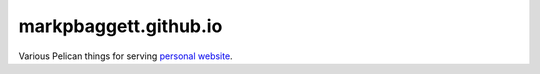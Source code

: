 ######################
markpbaggett.github.io
######################

Various Pelican things for serving `personal website <https://markpbaggett.github.io>`_.